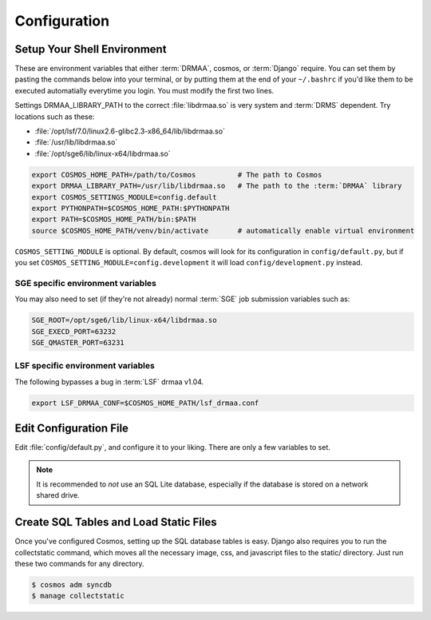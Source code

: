 Configuration
=============

Setup Your Shell Environment
____________________________

These are environment variables that either :term:`DRMAA`, cosmos, or :term:`Django` require.  You can set them by pasting the commands below into your terminal,
or by putting them at the end of your ``~/.bashrc`` if you'd like them to be executed automatially everytime you login.  You must modify the
first two lines.

Settings DRMAA_LIBRARY_PATH to the correct :file:`libdrmaa.so` is very system and :term:`DRMS` dependent.  Try locations such as these:

* :file:`/opt/lsf/7.0/linux2.6-glibc2.3-x86_64/lib/libdrmaa.so`
* :file:`/usr/lib/libdrmaa.so`
* :file:`/opt/sge6/lib/linux-x64/libdrmaa.so`

.. code-block:: sh

   export COSMOS_HOME_PATH=/path/to/Cosmos          # The path to Cosmos
   export DRMAA_LIBRARY_PATH=/usr/lib/libdrmaa.so   # The path to the :term:`DRMAA` library
   export COSMOS_SETTINGS_MODULE=config.default
   export PYTHONPATH=$COSMOS_HOME_PATH:$PYTHONPATH
   export PATH=$COSMOS_HOME_PATH/bin:$PATH
   source $COSMOS_HOME_PATH/venv/bin/activate       # automatically enable virtual environment

``COSMOS_SETTING_MODULE`` is optional.  By default, cosmos will look for its configuration in ``config/default.py``,
but if you set ``COSMOS_SETTING_MODULE=config.development`` it will load ``config/development.py`` instead.


SGE specific environment variables
^^^^^^^^^^^^^^^^^^^^^^^^^^^^^^^^^^

You may also need to set (if they're not already) normal :term:`SGE` job submission variables such as:

.. code-block:: bash

	SGE_ROOT=/opt/sge6/lib/linux-x64/libdrmaa.so
	SGE_EXECD_PORT=63232
	SGE_QMASTER_PORT=63231
   

LSF specific environment variables
^^^^^^^^^^^^^^^^^^^^^^^^^^^^^^^^^^

The following bypasses a bug in :term:`LSF` drmaa v1.04.

.. code-block:: bash

   export LSF_DRMAA_CONF=$COSMOS_HOME_PATH/lsf_drmaa.conf
   

Edit Configuration File
_______________________

Edit :file:`config/default.py`, and configure it to your liking.  There are only a few variables to set.

.. note:: It is recommended to *not* use an SQL Lite database, especially if the database is stored on a network shared drive.


Create SQL Tables and Load Static Files
_______________________________________

Once you've configured Cosmos, setting up the SQL database tables is easy.  Django also requires you to run the collectstatic
command, which moves all the necessary image, css, and javascript files to the static/ directory.  Just run these two commands for any directory.

.. code-block:: bash

   $ cosmos adm syncdb
   $ manage collectstatic
   
   